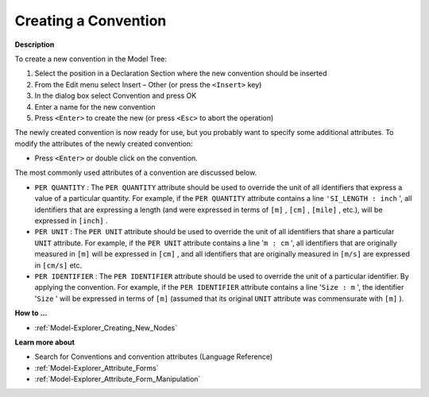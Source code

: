 .. |img_def_Identifier_Convention_bmp| image:: images/Identifier_Convention.bmp


.. _Model-Explorer_Creating_a_Convention:


Creating a Convention
=====================

**Description** 

To create a new convention in the Model Tree:

1.	Select the position in a Declaration Section where the new convention should be inserted

2.	From the Edit menu select Insert – Other (or press the ``<Insert>``  key)

3.	In the dialog box select |img_def_Identifier_Convention_bmp| Convention and press OK

4.	Enter a name for the new convention

5.	Press ``<Enter>``  to create the new (or press ``<Esc>``  to abort the operation)



The newly created convention is now ready for use, but you probably want to specify some additional attributes. To modify the attributes of the newly created convention:

*	Press ``<Enter>``  or double click on the convention.




The most commonly used attributes of a convention are discussed below. 




*	``PER QUANTITY``  : The ``PER QUANTITY``  attribute should be used to override the unit of all identifiers that express a value of a particular quantity. For example, if the ``PER QUANTITY``  attribute contains a line ``'SI_LENGTH : inch`` ', all identifiers that are expressing a length (and were expressed in terms of ``[m]`` , ``[cm]`` , ``[mile]`` , etc.), will be expressed in ``[inch]`` .
*	``PER UNIT``  : The ``PER UNIT``  attribute should be used to override the unit of all identifiers that share a particular ``UNIT``  attribute. For example, if the ``PER UNIT``  attribute contains a line '``m : cm`` ', all identifiers that are originally measured in ``[m]``  will be expressed in ``[cm]`` , and all identifiers that are originally measured in ``[m/s]``  are expressed in ``[cm/s]``  etc.
*	``PER IDENTIFIER``  : The ``PER IDENTIFIER``  attribute should be used to override the unit of a particular identifier. By applying the convention. For example, if the ``PER IDENTIFIER``  attribute contains a line '``Size : m`` ', the identifier '``Size`` ' will be expressed in terms of ``[m]``  (assumed that its original ``UNIT``  attribute was commensurate with ``[m]`` ).




**How to ...** 

*	:ref:`Model-Explorer_Creating_New_Nodes`  




**Learn more about** 

*	Search for Conventions and convention attributes (Language Reference)
*	:ref:`Model-Explorer_Attribute_Forms`  
*	:ref:`Model-Explorer_Attribute_Form_Manipulation`  



